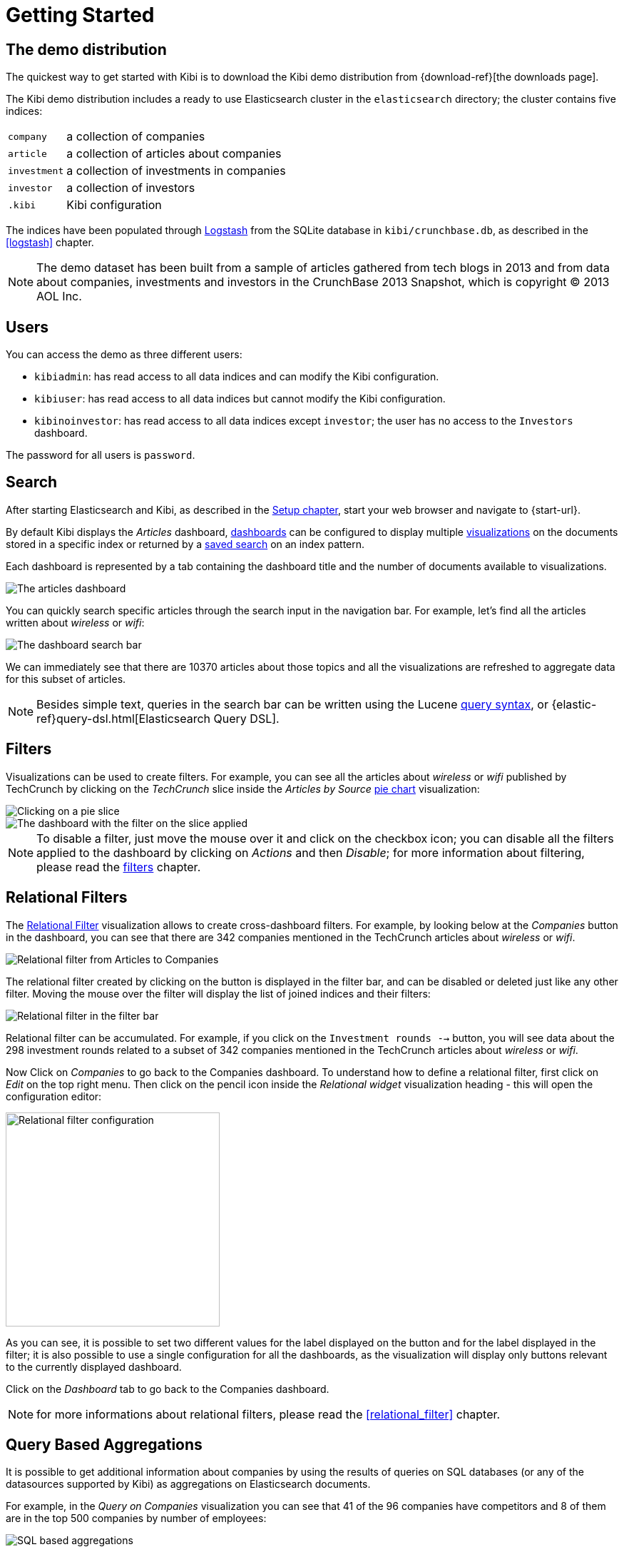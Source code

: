 [[getting_started]]
= Getting Started

== The demo distribution
The quickest way to get started with Kibi is to download the Kibi demo
distribution from {download-ref}[the downloads page].

The Kibi demo distribution includes a ready to use Elasticsearch cluster in
the `elasticsearch` directory; the cluster contains five indices:

[horizontal]
`company`:: a collection of companies
`article`:: a collection of articles about companies
`investment`:: a collection of investments in companies
`investor`:: a collection of investors
`.kibi`:: Kibi configuration

The indices have been populated through https://www.elastic.co/products/logstash[Logstash]
from the SQLite database in `kibi/crunchbase.db`, as described in the <<logstash>> chapter.

NOTE: The demo dataset has been built from a sample of articles gathered from
tech blogs in 2013 and from data about companies, investments and investors in
the CrunchBase 2013 Snapshot, which is copyright (C) 2013 AOL Inc.

== Users

You can access the demo as three different users:

- `kibiadmin`: has read access to all data indices and can modify the Kibi configuration.
- `kibiuser`: has read access to all data indices but cannot modify the Kibi configuration.
- `kibinoinvestor`: has read access to all data indices except `investor`; the user has no access to the `Investors` dashboard.

The password for all users is `password`.

== Search
After starting Elasticsearch and Kibi, as described in the <<setup, Setup chapter>>,
start your web browser and navigate to {start-url}.

By default Kibi displays the _Articles_ dashboard, <<dashboard, dashboards>>
can be configured to display multiple <<visualize, visualizations>> on the
documents stored in a specific index or returned by a <<save-search,saved search>> on an index pattern.

Each dashboard is represented by a tab containing the dashboard title and
the number of documents available to visualizations.

image::images/getting_started/demo_overview_5.png["The articles dashboard",align="center"]

You can quickly search specific articles through the search input in the
navigation bar. For example, let's find all the articles written about
_wireless_ or _wifi_:

image::images/getting_started/demo_dashboard_search_5.png["The dashboard search bar",align="center"]

We can immediately see that there are 10370 articles about those topics and
all the visualizations are refreshed to aggregate data for this subset of
articles.

NOTE: Besides simple text, queries in the search bar can be written using the
Lucene https://lucene.apache.org/core/2_9_4/queryparsersyntax.html[query
syntax], or {elastic-ref}query-dsl.html[Elasticsearch Query DSL].

== Filters
Visualizations can be used to create filters. For example, you can see all the
articles about _wireless_ or _wifi_ published by TechCrunch by clicking on
the _TechCrunch_ slice inside the _Articles by Source_ <<pie-chart, pie chart>>
visualization:

image::images/getting_started/demo_pie_slice_5.png["Clicking on a pie slice",align="center"]

image::images/getting_started/demo_pie_filter_5.png["The dashboard with the filter on the slice applied",align="center"]

NOTE: To disable a filter, just move the mouse over it and click on the
checkbox icon; you can disable all the filters applied to the dashboard by
clicking on _Actions_ and then _Disable_; for more information about filtering,
please read the <<_filters, filters>> chapter.

== Relational Filters
The <<relational_filter, Relational Filter>> visualization allows to
create cross-dashboard filters. For example, by looking below at the _Companies_
button in the dashboard, you can see that there are 342 companies mentioned in
the TechCrunch articles about _wireless_ or _wifi_.

image::images/getting_started/demo_companies_dashboard_overview_5.png["Relational filter from Articles to Companies",align="center"]

The relational filter created by clicking on the button is displayed in the
filter bar, and can be disabled or deleted just like any other filter. Moving
the mouse over the filter will display the list of joined indices and their
filters:

image::images/getting_started/relational_filter_explanation_5.png["Relational filter in the filter bar",align="center"]

Relational filter can be accumulated. For example, if you click on the
`Investment rounds -->` button, you will see data about the 298 investment
rounds related to a subset of 342 companies mentioned in the TechCrunch articles
about _wireless_ or _wifi_.

Now Click on _Companies_ to go back to the Companies dashboard. To understand how to define a relational filter, first click on _Edit_ on the top right menu. Then click on the pencil icon
inside the _Relational widget_ visualization heading - this will open the
configuration editor:

image::images/getting_started/relational_filter_config_5.png["Relational filter configuration",align="center", width="300"]

As you can see, it is possible to set two different values for the label displayed
on the button and for the label displayed in the filter; it is also possible
to use a single configuration for all the dashboards, as the visualization will
display only buttons relevant to the currently displayed dashboard.

Click on the _Dashboard_ tab to go back to the Companies dashboard.

NOTE: for more informations about relational filters, please read the
<<relational_filter>> chapter.

== Query Based Aggregations

It is possible to get additional information about companies by using the
results of queries on SQL databases (or any of the datasources supported by
Kibi) as aggregations on Elasticsearch documents.

For example, in the _Query on Companies_ visualization you can see that 41 of
the 96 companies have competitors and 8 of them are in the top 500 companies
by number of employees:

image::images/getting_started/demo_query_companies_5.png["SQL based aggregations",align="center"]

`Companies "With competitors"` and `Top 500 companies (HR count)` are <<datasource-queries, queries>>
on the SQLite database. The records returned by the queries are used to filter
Elasticsearch documents, which can be then aggregated in a metric.

To better understand this feature, let's have a look at the
`Top 500 companies (HR count)` query. To see the query, click on _Saved Objects_ in the _Management_ menu.

image::images/getting_started/view_saved_object.png["The query editor",align="center"]

The query returns the `id`, `label` and `number_of_employees` columns
from the `company` table for the top 500 companies by number of employees:

[source,sql]
select id, label, number_of_employees
from company
where number_of_employees>0
order by number_of_employees desc
limit 500

Click on _Dashboard_, then _Edit_, and then on the pencil icon in the heading of
the _Query on Companies_ visualization to customize its configuration. The _metrics_ section defines the aggregations on Elasticsearch documents,
displayed as columns in the table. The _buckets_ section defines the groups
of Elasticsearch documents aggregated by metrics, displayed as row headers
in the table.

image::images/getting_started/dashboard_edit_query_vis_agg_5.png["Query on Companies configuration",align="center"]

By expanding the _Split Rows_ section inside _buckets_ you can see how the
queries are used to define groups of Elasticsearch documents. Scroll down to see the configuration of the fourth filter:

image::images/getting_started/query_vis_filter_agg_5.png["Configuration of an external query terms filter",align="center"]

The filter is configured to execute the query `Top 500 companies (HR count)`
on the SQLite database and return the group of Elasticsearch documents from
the current search whose `id` is equal to one of the id's in the query
results. The documents are then processed by the _Count_ metric.

Let's add a new aggregation to show the average number of employees. Click
on _Add metrics_ inside the _metrics_ section, then select `Metric` as the
metric type; select `Average` as the aggregation and `number_of_employees`
as the field, then click on the *apply changes* button image:images/apply-changes-button.png[].

Save the visualization by clicking on the _Save_ button, then click on the _Dashboard_
tab to see the updated visualization in the _Companies_ dashboard:

image::images/getting_started/add_metric.png["Average aggregation",align="center"]

Click _Add sub-buckets_ at the bottom, then select `Split Rows` as the bucket type. Choose the `Terms` aggregation and the `countrycode` field from
the drop-downs.
Click the *apply changes* button image:images/apply-changes-button.png[] to add an external ring with the new
results.

image::images/getting_started/bucket_aggregation.png["Countrycode aggregation",align="center"]

NOTE: read the <<createvis, Create A Visualization>> chapter for an in-depth explanation of
aggregations.

In addition to defining groups to aggregate, queries can be used as filters. To see this click on _Dashboard_, then in the 'Query on Companies' dashboard tile, hover the mouse over the row for _Top-500-companies-(HR-count)_ and click the + icon which appears.

image::images/getting_started/selecting_filter_queryoncompanies.png["Filter dashboard using a SQL query",align="center"]

Then you will see only the companies mentioned in the articles which are also in the top 500 by number of employees:

image::images/getting_started/query_vis_filterbar_5.png["Filter dashboard using a SQL query result",align="center"]

== Datasource Entity Selection

It is possible to select a company entity (record) in the SQLite database (
and entities in <<external_datasources, external datasources>> in general) by
clicking on its label in the _Companies Table_.

The selected entity can be used as a parameter in <<datasource-queries, queries>>;
for example, click on `Baidu` in _Companies Table_:

image::images/getting_started/entity_selection_5.png["Entity selection",align="center", width="800"]

Selecting an entity enables additional queries on external datasources. For
example, in the _Query on Companies_ visualization you can see that, amongst
the top 500 companies by number of employees mentioned in articles about
`wireless` or `wifi`, `Baidu` has one competitor and there are five companies
in the same domain.
All widgets affected by the selected entity are marked by a purple header.

For the Y-axis metrics aggregation, select *Unique Count*, with *speaker* as the field. For Shakespeare plays, it might
be useful to know which plays have the lowest number of distinct speaking parts, if your theater company is short on
actors. For the X-Axis buckets, select the *Terms* aggregation with the *play_name* field. For the *Order*, select
*Ascending*, leaving the *Size* at 5.

Leave the other elements at their default values and click the  *Apply Changes* button image:images/apply-changes-button.png[]. Your chart should now look
like this:

Selecting an entity also enables the display of additional data in the
_Company Info_ visualization; by clicking on the _(show)_ links you can
toggle the list of companies in the same domain and competitors. The data in
the tables is fetched from queries on the SQLite database, using the selected
company ID as a parameter. The queries are rendered using
<<kibi_query_viewer, customizable templates>>, which will be introduced
later.

The selected entity appears as a purple box on the right of the filter bar;
to deselect an entity, click on the bin icon displayed when moving the mouse
over the purple box.

NOTE: for additional documentation about entity selection, please read the
<<entity_selection>> section in the <<external_datasources>> chapter.

== Enhanced Search Results

The <<enhanced_search_results>> visualization displays the current set of
Elasticsearch documents as a table. For example, _Companies Table_ is
configured to display the following fields:

- Time (foundation date)
- label (the company name)
- description
- category_code
- founded_year
- countrycode
- Why Relevant? (a <<relational-column, relational column>>)

image::images/getting_started/companies_table_5.png["Companies table",align="center"]

By selecting *Edit* and then clicking on the pencil icon, you are brought to a view where you can choose which fields to display and
customize the order of the columns. If the index is time based, the `Time` column will be always displayed.

Expand the first row by clicking on the right arrow, then scroll
down to the `homepage_url` field and click on the Toggle column icon:

image::images/getting_started/edit_search_results.png["Column positioning",align="center"]

You can click on the arrows to move the column to the desired position:

image::images/getting_started/edit_search_results_layout.png["Column positioning",align="center"]

=== Click Handlers
You can define click handlers on cells to perform several actions. Let's add a
click handler to open the company homepage when clicking on the cell displaying
the URL.

The table is pre-configured with a click handler on `label` that is used to
select an entity in the SQLite database.

To add a new click handler, go into edit mode, scroll down _view options_ and click on
_Add click handler_; select `homepage_url` in the _Column_ dropdown, then
`Follow the URL` in the _On click I want to_ dropdown. Select `homepage_url`
as the _URL field_, then click on the click the  *Apply Changes* button image:images/apply-changes-button.png[] to apply changes.

You can test the click handler immediately by clicking on a cell displaying
an homepage URL in the preview displayed on the right:

image::images/getting_started/click_handler_url_5.png["URL click handler",align="center"]

[float]
=== Relational Column

You can enable the relational column to be displayed when an Elasticsearch document
is matched by a query on the SQLite database. The relational column reports on the relationship, based on the queries configured.

In the example below, in the _Companies Table_, you can see that `Big Fish` is listed here because it has competitors.

image::images/getting_started/relational_column_example_5.png["Relational column example",align="center"]

image::images/getting_started/relational_column_config_5.png["Relational column configuration",align="center"]

[float]
=== Saving the Visualization

Click on the save button in the top right to save the visualization, then
click on *Dashboard* to go back to the Companies dashboard.

NOTE: for additional documentation about this visualization, please read the
<<enhanced_search_results>> chapter.

[float]
== Query Templates

*Company Info* which is an instance of a Kibi query viewer visualization,
displays the results of three SQL queries by rendering their results through
templates; the queries take the selected entity ID as an input, thus the
associated templates will be displayed only when an entity is selected.

image::images/getting_started/templated_query_viewer_5.png["Kibi query viewer example",align="center"]

The association between the query and templates can be set in the visualization
configuration:

image::images/getting_started/templated_query_viewer_config_5.png["Kibi query viewer configuration",align="center"]

Query templates can be managed by clicking on the *Management* icon, then select *Advanced Settings* followed by *Templates*.

NOTE: you can find the documentation about templates in the
<<external_datasources>> chapter; the visualization is documented in the
<<kibi_query_viewer>> chapter.

The <<relational_filter, Relational Filter>> visualization allows you to
create cross-dashboard filters. In the example above you can see that there are 438 companies mentioned in
the TechCrunch articles about _wireless_ or _wifi_. By clicking on the button, you can switch to the _Companies_ dashboard and
visualize the data about these companies:
Relational filters can be accumulated. If you click on the
`Investment rounds -->` button, you will see the data about those investment
rounds related to the companies mentioned in the TechCrunch articles
